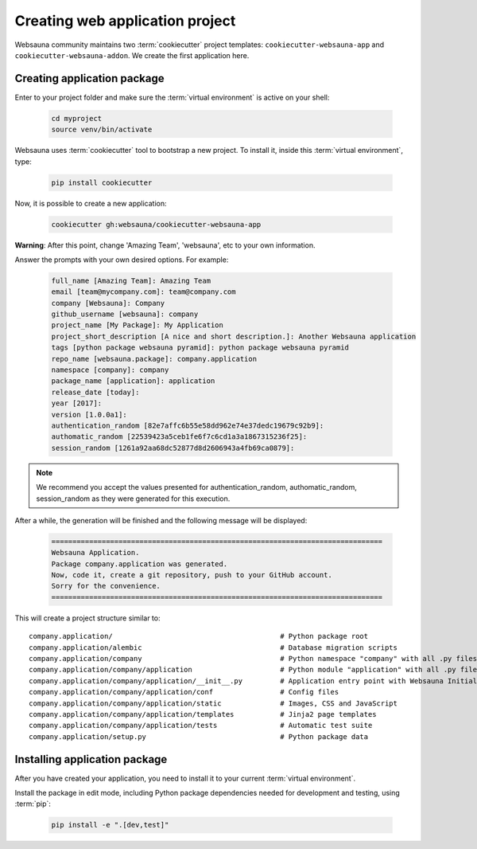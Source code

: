 ================================
Creating web application project
================================

Websauna community maintains two :term:`cookiecutter` project templates: ``cookiecutter-websauna-app`` and ``cookiecutter-websauna-addon``. We create the first application here.


Creating application package
============================

Enter to your project folder and make sure the :term:`virtual environment` is active on your shell:

    .. code-block:: console
        
        cd myproject
        source venv/bin/activate


Websauna uses :term:`cookiecutter` tool to bootstrap a new project. To install it, inside this :term:`virtual environment`, type:

    .. code-block:: console

        pip install cookiecutter


Now, it is possible to create a new application:

    .. code-block:: console
    
        cookiecutter gh:websauna/cookiecutter-websauna-app


**Warning**: After this point, change 'Amazing Team', 'websauna', etc to your own information.

Answer the prompts with your own desired options. For example:

    .. code-block:: console

        full_name [Amazing Team]: Amazing Team
        email [team@mycompany.com]: team@company.com
        company [Websauna]: Company
        github_username [websauna]: company
        project_name [My Package]: My Application
        project_short_description [A nice and short description.]: Another Websauna application
        tags [python package websauna pyramid]: python package websauna pyramid
        repo_name [websauna.package]: company.application
        namespace [company]: company
        package_name [application]: application
        release_date [today]:
        year [2017]:
        version [1.0.0a1]:
        authentication_random [82e7affc6b55e58dd962e74e37dedc19679c92b9]:
        authomatic_random [22539423a5ceb1fe6f7c6cd1a3a1867315236f25]:
        session_random [1261a92aa68dc52877d8d2606943a4fb69ca0879]:


.. note:: We recommend you accept the values presented for authentication_random, authomatic_random, session_random
          as they were generated for this execution.


After a while, the generation will be finished and the following message will be displayed:

    .. code-block:: console

        ===============================================================================
        Websauna Application.
        Package company.application was generated.
        Now, code it, create a git repository, push to your GitHub account.
        Sorry for the convenience.
        ===============================================================================


This will create a project structure similar to::

    company.application/                                        # Python package root
    company.application/alembic                                 # Database migration scripts
    company.application/company                                 # Python namespace "company" with all .py files
    company.application/company/application                     # Python module "application" with all .py files
    company.application/company/application/__init__.py         # Application entry point with Websauna Initializer
    company.application/company/application/conf                # Config files
    company.application/company/application/static              # Images, CSS and JavaScript
    company.application/company/application/templates           # Jinja2 page templates
    company.application/company/application/tests               # Automatic test suite
    company.application/setup.py                                # Python package data


Installing application package
==============================

After you have created your application, you need to install it to your current :term:`virtual environment`.

Install the package in edit mode, including Python package dependencies needed for development and testing, using :term:`pip`:

    .. code-block:: console

        pip install -e ".[dev,test]"

